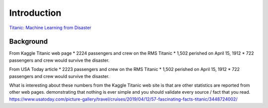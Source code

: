 Introduction
============

`Titanic: Machine Learning from Disaster <https://www.kaggle.com/c/titanic/overview>`_


Background
----------

From Kaggle Titanic web page
* 2224 passengers and crew on the RMS Titanic
* 1,502 perished on April 15, 1912
* 722 passengers and crew would survive the disaster.

From USA Today article
* 2223 passengers and crew on the RMS Titanic
* 1,502 perished on April 15, 1912
* 722 passengers and crew would survive the disaster.

What is interesting about these numbers from the Kaggle Titanic web
site is that are other statistics are reported from other web pages.
demonstrating that nothing is ever simple and you should validate
every source / fact that you read. https://www.usatoday.com/picture-gallery/travel/cruises/2019/04/12/57-fascinating-facts-titanic/3448724002/ 